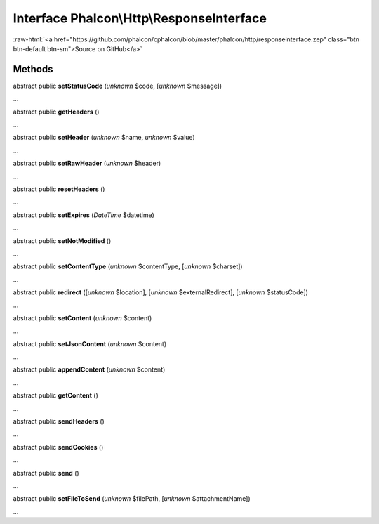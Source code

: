 Interface **Phalcon\\Http\\ResponseInterface**
==============================================

.. role:: raw-html(raw)
   :format: html

:raw-html:`<a href="https://github.com/phalcon/cphalcon/blob/master/phalcon/http/responseinterface.zep" class="btn btn-default btn-sm">Source on GitHub</a>`

Methods
-------

abstract public  **setStatusCode** (*unknown* $code, [*unknown* $message])

...


abstract public  **getHeaders** ()

...


abstract public  **setHeader** (*unknown* $name, *unknown* $value)

...


abstract public  **setRawHeader** (*unknown* $header)

...


abstract public  **resetHeaders** ()

...


abstract public  **setExpires** (*DateTime* $datetime)

...


abstract public  **setNotModified** ()

...


abstract public  **setContentType** (*unknown* $contentType, [*unknown* $charset])

...


abstract public  **redirect** ([*unknown* $location], [*unknown* $externalRedirect], [*unknown* $statusCode])

...


abstract public  **setContent** (*unknown* $content)

...


abstract public  **setJsonContent** (*unknown* $content)

...


abstract public  **appendContent** (*unknown* $content)

...


abstract public  **getContent** ()

...


abstract public  **sendHeaders** ()

...


abstract public  **sendCookies** ()

...


abstract public  **send** ()

...


abstract public  **setFileToSend** (*unknown* $filePath, [*unknown* $attachmentName])

...


